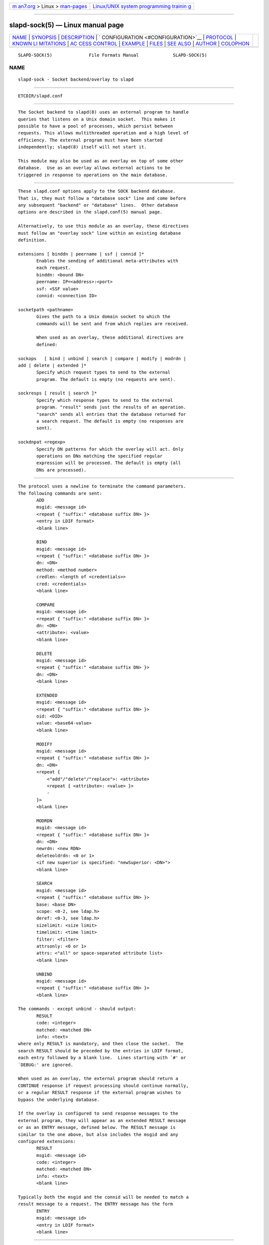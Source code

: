 .. container:: page-top

.. container:: nav-bar

   +----------------------------------+----------------------------------+
   | `m                               | `Linux/UNIX system programming   |
   | an7.org <../../../index.html>`__ | trainin                          |
   | > Linux >                        | g <http://man7.org/training/>`__ |
   | `man-pages <../index.html>`__    |                                  |
   +----------------------------------+----------------------------------+

--------------

slapd-sock(5) — Linux manual page
=================================

+-----------------------------------+-----------------------------------+
| `NAME <#NAME>`__ \|               |                                   |
| `SYNOPSIS <#SYNOPSIS>`__ \|       |                                   |
| `DESCRIPTION <#DESCRIPTION>`__ \| |                                   |
| `                                 |                                   |
| CONFIGURATION <#CONFIGURATION>`__ |                                   |
| \| `PROTOCOL <#PROTOCOL>`__ \|    |                                   |
| `KNOWN LI                         |                                   |
| MITATIONS <#KNOWN_LIMITATIONS>`__ |                                   |
| \|                                |                                   |
| `AC                               |                                   |
| CESS CONTROL <#ACCESS_CONTROL>`__ |                                   |
| \| `EXAMPLE <#EXAMPLE>`__ \|      |                                   |
| `FILES <#FILES>`__ \|             |                                   |
| `SEE ALSO <#SEE_ALSO>`__ \|       |                                   |
| `AUTHOR <#AUTHOR>`__ \|           |                                   |
| `COLOPHON <#COLOPHON>`__          |                                   |
+-----------------------------------+-----------------------------------+
| .. container:: man-search-box     |                                   |
+-----------------------------------+-----------------------------------+

::

   SLAPD-SOCK(5)              File Formats Manual             SLAPD-SOCK(5)

NAME
-------------------------------------------------

::

          slapd-sock - Socket backend/overlay to slapd


---------------------------------------------------------

::

          ETCDIR/slapd.conf


---------------------------------------------------------------

::

          The Socket backend to slapd(8) uses an external program to handle
          queries that listens on a Unix domain socket.  This makes it
          possible to have a pool of processes, which persist between
          requests. This allows multithreaded operation and a high level of
          efficiency. The external program must have been started
          independently; slapd(8) itself will not start it.

          This module may also be used as an overlay on top of some other
          database.  Use as an overlay allows external actions to be
          triggered in response to operations on the main database.


-------------------------------------------------------------------

::

          These slapd.conf options apply to the SOCK backend database.
          That is, they must follow a "database sock" line and come before
          any subsequent "backend" or "database" lines.  Other database
          options are described in the slapd.conf(5) manual page.

          Alternatively, to use this module as an overlay, these directives
          must follow an "overlay sock" line within an existing database
          definition.

          extensions [ binddn | peername | ssf | connid ]*
                 Enables the sending of additional meta-attributes with
                 each request.
                 binddn: <bound DN>
                 peername: IP=<address>:<port>
                 ssf: <SSF value>
                 connid: <connection ID>

          socketpath <pathname>
                 Gives the path to a Unix domain socket to which the
                 commands will be sent and from which replies are received.

                 When used as an overlay, these additional directives are
                 defined:

          sockops   [ bind | unbind | search | compare | modify | modrdn |
          add | delete | extended ]*
                 Specify which request types to send to the external
                 program. The default is empty (no requests are sent).

          sockresps [ result | search ]*
                 Specify which response types to send to the external
                 program. "result" sends just the results of an operation.
                 "search" sends all entries that the database returned for
                 a search request. The default is empty (no responses are
                 sent).

          sockdnpat <regexp>
                 Specify DN patterns for which the overlay will act. Only
                 operations on DNs matching the specified regular
                 expression will be processed. The default is empty (all
                 DNs are processed).


---------------------------------------------------------

::

          The protocol uses a newline to terminate the command parameters.
          The following commands are sent:
                 ADD
                 msgid: <message id>
                 <repeat { "suffix:" <database suffix DN> }>
                 <entry in LDIF format>
                 <blank line>

                 BIND
                 msgid: <message id>
                 <repeat { "suffix:" <database suffix DN> }>
                 dn: <DN>
                 method: <method number>
                 credlen: <length of <credentials>>
                 cred: <credentials>
                 <blank line>

                 COMPARE
                 msgid: <message id>
                 <repeat { "suffix:" <database suffix DN> }>
                 dn: <DN>
                 <attribute>: <value>
                 <blank line>

                 DELETE
                 msgid: <message id>
                 <repeat { "suffix:" <database suffix DN> }>
                 dn: <DN>
                 <blank line>

                 EXTENDED
                 msgid: <message id>
                 <repeat { "suffix:" <database suffix DN> }>
                 oid: <OID>
                 value: <base64-value>
                 <blank line>

                 MODIFY
                 msgid: <message id>
                 <repeat { "suffix:" <database suffix DN> }>
                 dn: <DN>
                 <repeat {
                     <"add"/"delete"/"replace">: <attribute>
                     <repeat { <attribute>: <value> }>
                     -
                 }>
                 <blank line>

                 MODRDN
                 msgid: <message id>
                 <repeat { "suffix:" <database suffix DN> }>
                 dn: <DN>
                 newrdn: <new RDN>
                 deleteoldrdn: <0 or 1>
                 <if new superior is specified: "newSuperior: <DN>">
                 <blank line>

                 SEARCH
                 msgid: <message id>
                 <repeat { "suffix:" <database suffix DN> }>
                 base: <base DN>
                 scope: <0-2, see ldap.h>
                 deref: <0-3, see ldap.h>
                 sizelimit: <size limit>
                 timelimit: <time limit>
                 filter: <filter>
                 attrsonly: <0 or 1>
                 attrs: <"all" or space-separated attribute list>
                 <blank line>

                 UNBIND
                 msgid: <message id>
                 <repeat { "suffix:" <database suffix DN> }>
                 <blank line>

          The commands - except unbind - should output:
                 RESULT
                 code: <integer>
                 matched: <matched DN>
                 info: <text>
          where only RESULT is mandatory, and then close the socket.  The
          search RESULT should be preceded by the entries in LDIF format,
          each entry followed by a blank line.  Lines starting with `#' or
          `DEBUG:' are ignored.

          When used as an overlay, the external program should return a
          CONTINUE response if request processing should continue normally,
          or a regular RESULT response if the external program wishes to
          bypass the underlying database.

          If the overlay is configured to send response messages to the
          external program, they will appear as an extended RESULT message
          or as an ENTRY message, defined below. The RESULT message is
          similar to the one above, but also includes the msgid and any
          configured extensions:
                 RESULT
                 msgid: <message id>
                 code: <integer>
                 matched: <matched DN>
                 info: <text>
                 <blank line>

          Typically both the msgid and the connid will be needed to match a
          result message to a request. The ENTRY message has the form
                 ENTRY
                 msgid: <message id>
                 <entry in LDIF format>
                 <blank line>


---------------------------------------------------------------------------

::

          The sock backend does not process extended operation results from
          an external program.


---------------------------------------------------------------------

::

          The sock backend does not honor all ACL semantics as described in
          slapd.access(5).  In general, access to objects is checked by
          using a dummy object that contains only the DN, so access rules
          that rely on the contents of the object are not honored.  In
          detail:

          The add operation does not require write (=w) access to the
          children pseudo-attribute of the parent entry.

          The bind operation requires auth (=x) access to the entry pseudo-
          attribute of the entry whose identity is being assessed; auth
          (=x) access to the credentials is not checked, but rather
          delegated to the underlying program.

          The compare operation requires compare (=c) access to the entry
          pseudo-attribute of the object whose value is being asserted;
          compare (=c) access to the attribute whose value is being
          asserted is not checked.

          The delete operation does not require write (=w) access to the
          children pseudo-attribute of the parent entry.

          The modify operation requires write (=w) access to the entry
          pseudo-attribute; write (=w) access to the specific attributes
          that are modified is not checked.

          The modrdn operation does not require write (=w) access to the
          children pseudo-attribute of the parent entry, nor to that of the
          new parent, if different; write (=w) access to the distinguished
          values of the naming attributes is not checked.

          The search operation does not require search (=s) access to the
          entry pseudo_attribute of the searchBase; search (=s) access to
          the attributes and values used in the filter is not checked.

          The extended operation does not require any access special
          rights.  The external program has to implement any sort of access
          control.


-------------------------------------------------------

::

          There is an example script in the slapd/back-sock/ directory in
          the OpenLDAP source tree.


---------------------------------------------------

::

          ETCDIR/slapd.conf
                 default slapd configuration file


---------------------------------------------------------

::

          slapd.conf(5), slapd-config(5), slapd(8).


-----------------------------------------------------

::

          Brian Candler, with enhancements by Howard Chu

COLOPHON
---------------------------------------------------------

::

          This page is part of the OpenLDAP (an open source implementation
          of the Lightweight Directory Access Protocol) project.
          Information about the project can be found at 
          ⟨http://www.openldap.org/⟩.  If you have a bug report for this
          manual page, see ⟨http://www.openldap.org/its/⟩.  This page was
          obtained from the project's upstream Git repository
          ⟨https://git.openldap.org/openldap/openldap.git⟩ on 2021-08-27.
          (At that time, the date of the most recent commit that was found
          in the repository was 2021-08-26.)  If you discover any rendering
          problems in this HTML version of the page, or you believe there
          is a better or more up-to-date source for the page, or you have
          corrections or improvements to the information in this COLOPHON
          (which is not part of the original manual page), send a mail to
          man-pages@man7.org

   OpenLDAP LDVERSION             RELEASEDATE                 SLAPD-SOCK(5)

--------------

--------------

.. container:: footer

   +-----------------------+-----------------------+-----------------------+
   | HTML rendering        |                       | |Cover of TLPI|       |
   | created 2021-08-27 by |                       |                       |
   | `Michael              |                       |                       |
   | Ker                   |                       |                       |
   | risk <https://man7.or |                       |                       |
   | g/mtk/index.html>`__, |                       |                       |
   | author of `The Linux  |                       |                       |
   | Programming           |                       |                       |
   | Interface <https:     |                       |                       |
   | //man7.org/tlpi/>`__, |                       |                       |
   | maintainer of the     |                       |                       |
   | `Linux man-pages      |                       |                       |
   | project <             |                       |                       |
   | https://www.kernel.or |                       |                       |
   | g/doc/man-pages/>`__. |                       |                       |
   |                       |                       |                       |
   | For details of        |                       |                       |
   | in-depth **Linux/UNIX |                       |                       |
   | system programming    |                       |                       |
   | training courses**    |                       |                       |
   | that I teach, look    |                       |                       |
   | `here <https://ma     |                       |                       |
   | n7.org/training/>`__. |                       |                       |
   |                       |                       |                       |
   | Hosting by `jambit    |                       |                       |
   | GmbH                  |                       |                       |
   | <https://www.jambit.c |                       |                       |
   | om/index_en.html>`__. |                       |                       |
   +-----------------------+-----------------------+-----------------------+

--------------

.. container:: statcounter

   |Web Analytics Made Easy - StatCounter|

.. |Cover of TLPI| image:: https://man7.org/tlpi/cover/TLPI-front-cover-vsmall.png
   :target: https://man7.org/tlpi/
.. |Web Analytics Made Easy - StatCounter| image:: https://c.statcounter.com/7422636/0/9b6714ff/1/
   :class: statcounter
   :target: https://statcounter.com/
